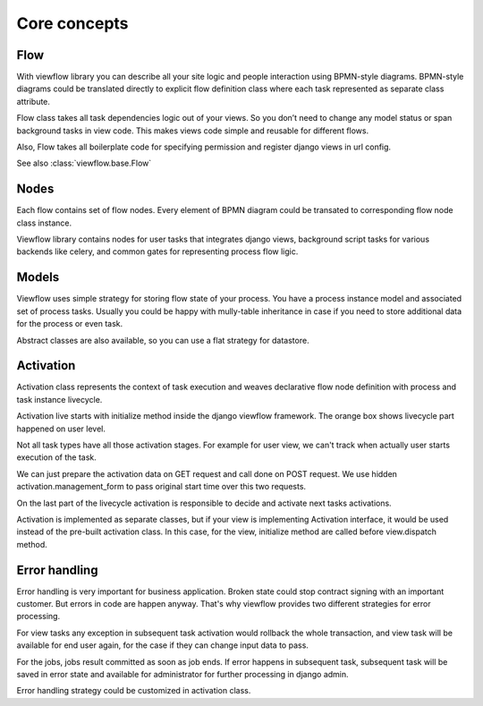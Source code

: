 =============
Core concepts
=============

Flow
====

With viewflow library you can describe all your site logic and people
interaction using BPMN-style diagrams. BPMN-style diagrams could be
translated directly to explicit flow definition class where each task
represented as separate class attribute.

Flow class takes all task dependencies logic out of your views. So you
don’t need to change any model status or span background tasks in view
code. This makes views code simple and reusable for different flows.

Also, Flow takes all boilerplate code for specifying permission and
register django views in url config.

See also :class:`viewflow.base.Flow`

Nodes
=====

Each flow contains set of flow nodes. Every element of BPMN diagram
could be transated to corresponding flow node class instance.

Viewflow library contains nodes for user tasks that integrates django
views, background script tasks for various backends like celery, and
common gates for representing process flow ligic.


Models
======

Viewflow uses simple strategy for storing flow state of your
process. You have a process instance model and associated set of
process tasks. Usually you could be happy with mully-table inheritance
in case if you need to store additional data for the process or even
task. 

Abstract classes are also available, so you can use a flat
strategy for datastore.


Activation
==========

Activation class represents the context of task execution and weaves
declarative flow node definition with process and task instance
livecycle.

Activation live starts with initialize method inside the django
viewflow framework. The orange box shows livecycle part happened on
user level.

Not all task types have all those activation stages. For example for
user view, we can't track when actually user starts execution of the
task.

We can just prepare the activation data on GET request and call done
on POST request. We use hidden activation.management_form to pass
original start time over this two requests.

On the last part of the livecycle activation is responsible to decide
and activate next tasks activations.

Activation is implemented as separate classes, but if your view is
implementing Activation interface, it would be used instead of the
pre-built activation class. In this case, for the view, initialize
method are called before view.dispatch method.



Error handling
==============

Error handling is very important for business application. Broken
state could stop contract signing with an important customer. But
errors in code are happen anyway. That's why viewflow provides two
different strategies for error processing.

For view tasks any exception in subsequent task activation would
rollback the whole transaction, and view task will be available for
end user again, for the case if they can change input data to pass.

For the jobs, jobs result committed as soon as job ends. If error
happens in subsequent task, subsequent task will be saved in error
state and available for administrator for further processing in django
admin.

Error handling strategy could be customized in activation class.

